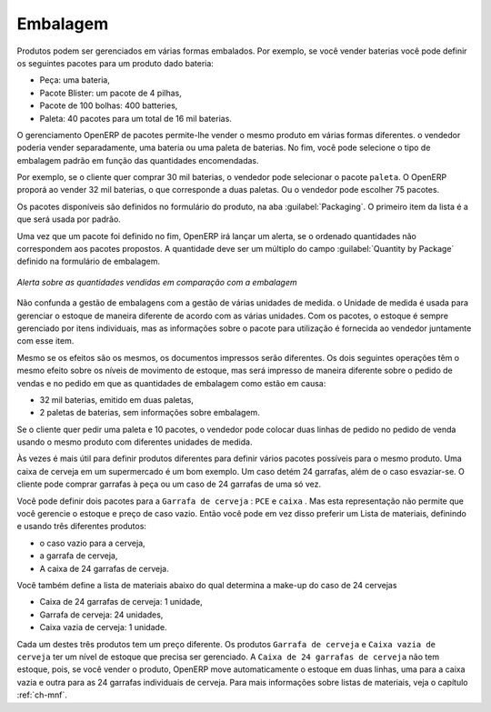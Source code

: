 
Embalagem
=========

Produtos podem ser gerenciados em várias formas embalados. Por exemplo, se você vender
baterias você pode definir os seguintes pacotes para um produto dado bateria:

* Peça: uma bateria,

* Pacote Blister: um pacote de 4 pilhas,

* Pacote de 100 bolhas: 400 batteries,

* Paleta: 40 pacotes para um total de 16 mil baterias.

O gerenciamento OpenERP  de pacotes permite-lhe vender o mesmo produto em várias formas diferentes. o
vendedor poderia vender separadamente, uma bateria ou uma paleta de baterias. No fim, você pode
selecione o tipo de embalagem padrão em função das quantidades encomendadas.

Por exemplo, se o cliente quer comprar 30 mil baterias, o vendedor pode selecionar o pacote ``paleta``. O OpenERP proporá ao vender 32 mil baterias, o que corresponde a duas paletas. Ou o vendedor pode escolher 75 pacotes.

Os pacotes disponíveis são definidos no formulário do produto, na aba :guilabel:`Packaging`. O primeiro item da
lista é a que será usada por padrão.

Uma vez que um pacote foi definido no fim, OpenERP irá lançar um alerta, se o ordenado
quantidades não correspondem aos pacotes propostos. A quantidade deve ser um múltiplo do campo
:guilabel:`Quantity by Package` definido na formulário de embalagem.

.. figure:: images/sale_warning_packaging.png
   :scale: 75
   :align: center

   *Alerta sobre as quantidades vendidas em comparação com a embalagem*

Não confunda a gestão de embalagens com a gestão de várias unidades de medida. o
Unidade de medida é usada para gerenciar o estoque de maneira diferente de acordo com as várias unidades.
Com os pacotes, o estoque é sempre gerenciado por itens individuais, mas as informações sobre o pacote para utilização é fornecida
ao vendedor juntamente com esse item.

Mesmo se os efeitos são os mesmos, os documentos impressos serão diferentes. Os dois seguintes
operações têm o mesmo efeito sobre os níveis de movimento de estoque, mas será impresso de maneira diferente
sobre o pedido de vendas e no pedido em que as quantidades de embalagem como estão em causa:

* 32 mil baterias, emitido em duas paletas,

* 2 paletas de baterias, sem informações sobre embalagem.

Se o cliente quer pedir uma paleta e 10 pacotes, o vendedor pode colocar duas linhas de pedido
no pedido de venda usando o mesmo produto com diferentes unidades de medida.

Às vezes é mais útil para definir produtos diferentes para definir vários pacotes possíveis para
o mesmo produto. Uma caixa de cerveja em um supermercado é um bom exemplo. Um caso detém 24 garrafas, além de
o caso esvaziar-se. O cliente pode comprar garrafas à peça ou um caso de 24 garrafas de uma só vez.

Você pode definir dois pacotes para a ``Garrafa de cerveja`` : ``PCE`` e ``caixa`` . Mas esta
representação não permite que você gerencie o estoque e preço de caso vazio. Então você pode em vez disso
preferir um Lista de materiais, definindo e usando três diferentes produtos:

* o caso vazio para a cerveja,

* a garrafa de cerveja,

* A caixa de 24 garrafas de cerveja.

Você também define a lista de materiais abaixo do qual determina a make-up do caso de 24 cervejas

* Caixa de 24 garrafas de cerveja: 1 unidade,

* Garrafa de cerveja: 24 unidades,

* Caixa vazia de cerveja: 1 unidade.

Cada um destes três produtos tem um preço diferente. Os produtos ``Garrafa de cerveja`` e ``Caixa vazia de cerveja`` ter um nível de estoque que precisa ser gerenciado. A ``Caixa de 24 garrafas de cerveja`` não tem estoque, pois, se você vender o produto, OpenERP move automaticamente o estoque em duas linhas, uma para a caixa vazia e outra para as 24 garrafas individuais de cerveja. Para mais informações sobre listas de materiais,
veja o capítulo :ref:`ch-mnf`.

.. Copyright © Open Object Press. Todos os direitos reservados.

.. Você pode levar cópia eletrônica desta publicação e distribuí-lo se você não
.. mudar o conteúdo. Você também pode imprimir uma cópia para ser lido somente por você.

.. Temos contratos com editoras diferentes em países diferentes para vender e
.. distribuir versões em papel ou eletrônicas baseadas deste livro (traduzido ou não)
.. em livrarias. Isso ajuda a distribuir e promover os produtos OpenERP. Também
.. nos ajuda a criar incentivos para pagar os colaboradores e autores com
.. os direitos do autor com essas vendas.

.. Devido a isso, concede a traduzir, modificar ou vender este livro é estritamente
.. proibido, a menos que Tiny SPRL(representando Open Object Press) lhe der uma
.. autorização por escrito para isso.

.. Muitas das designações usadas pelos fabricantes e fornecedores para distinguir seus
.. produtos são as marcas registradas. Onde essas designações aparecem neste livro,
.. e Open Object Press tinha conhecimento de uma reivindicação da marca registrada, as designações foram
.. nas letras maiúsculas iniciais.

.. Embora toda precaução foi tomada na preparação deste livro, a editora
.. e os autores não assumem nenhuma responsabilidade por erros ou omissões, ou por danos
.. resultantes do uso das informações aqui contidas.

.. Publicado por Open Object Press, Grand Rosière, Bélgica
